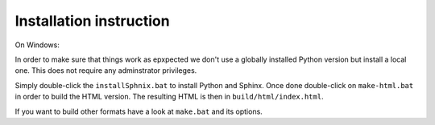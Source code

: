Installation instruction
------------------------

On Windows:

In order to make sure that things work as epxpected we don't use
a globally installed Python version but install a local one.
This does not require any adminstrator privileges.

Simply double-click the ``installSphnix.bat`` to install Python
and Sphinx. Once done double-click on ``make-html.bat`` in order
to build the HTML version. The resulting HTML is then in
``build/html/index.html``.

If you want to build other formats have
a look at ``make.bat`` and its options.
